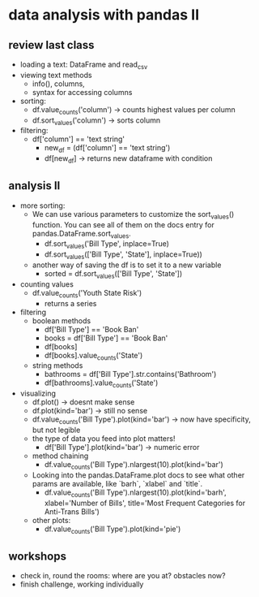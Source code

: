 * data analysis with pandas II
** review last class
- loading a text: DataFrame and read_csv
- viewing text methods
  - info(), columns,
  - syntax for accessing columns
- sorting:
  - df.value_counts('column') -> counts highest values per column
  - df.sort_values('column') -> sorts column
- filtering:
  - df['column'] == 'text string'
    - new_df = (df['column'] == 'text string')
    - df[new_df] -> returns new dataframe with condition

** analysis II
- more sorting:
  - We can use various parameters to customize the sort_values()
    function. You can see all of them on the docs entry for
    pandas.DataFrame.sort_values.
    - df.sort_values('Bill Type', inplace=True)
    - df.sort_values(['Bill Type', 'State'], inplace=True))
  - another way of saving the df is to set it to a new variable
    - sorted = df.sort_values(['Bill Type', 'State'])
- counting values
  - df.value_counts('Youth State Risk')
    - returns a series
- filtering
  - boolean methods
    - df['Bill Type'] == 'Book Ban'
    - books = df['Bill Type'] == 'Book Ban'
    - df[books]
    - df[books].value_counts('State')
  - string methods
    - bathrooms = df['Bill Type'].str.contains('Bathroom')
    - df[bathrooms].value_counts('State')
- visualizing
  - df.plot() -> doesnt make sense
  - df.plot(kind='bar') -> still no sense
  - df.value_counts('Bill Type').plot(kind='bar') -> now have
    specificity, but not legible
  - the type of data you feed into plot matters!
    - df['Bill Type'].plot(kind='bar') -> numeric error
  - method chaining
    - df.value_counts('Bill Type').nlargest(10).plot(kind='bar')
  - Looking into the pandas.DataFrame.plot docs to see what other
    params are available, like `barh`, `xlabel` and `title`.
    - df.value_counts('Bill Type').nlargest(10).plot(kind='barh',
      xlabel='Number of Bills', title='Most Frequent Categories for
      Anti-Trans Bills')
  - other plots:
    - df.value_counts('Bill Type').plot(kind='pie')

** workshops
- check in, round the rooms: where are you at? obstacles now?
- finish challenge, working individually 
